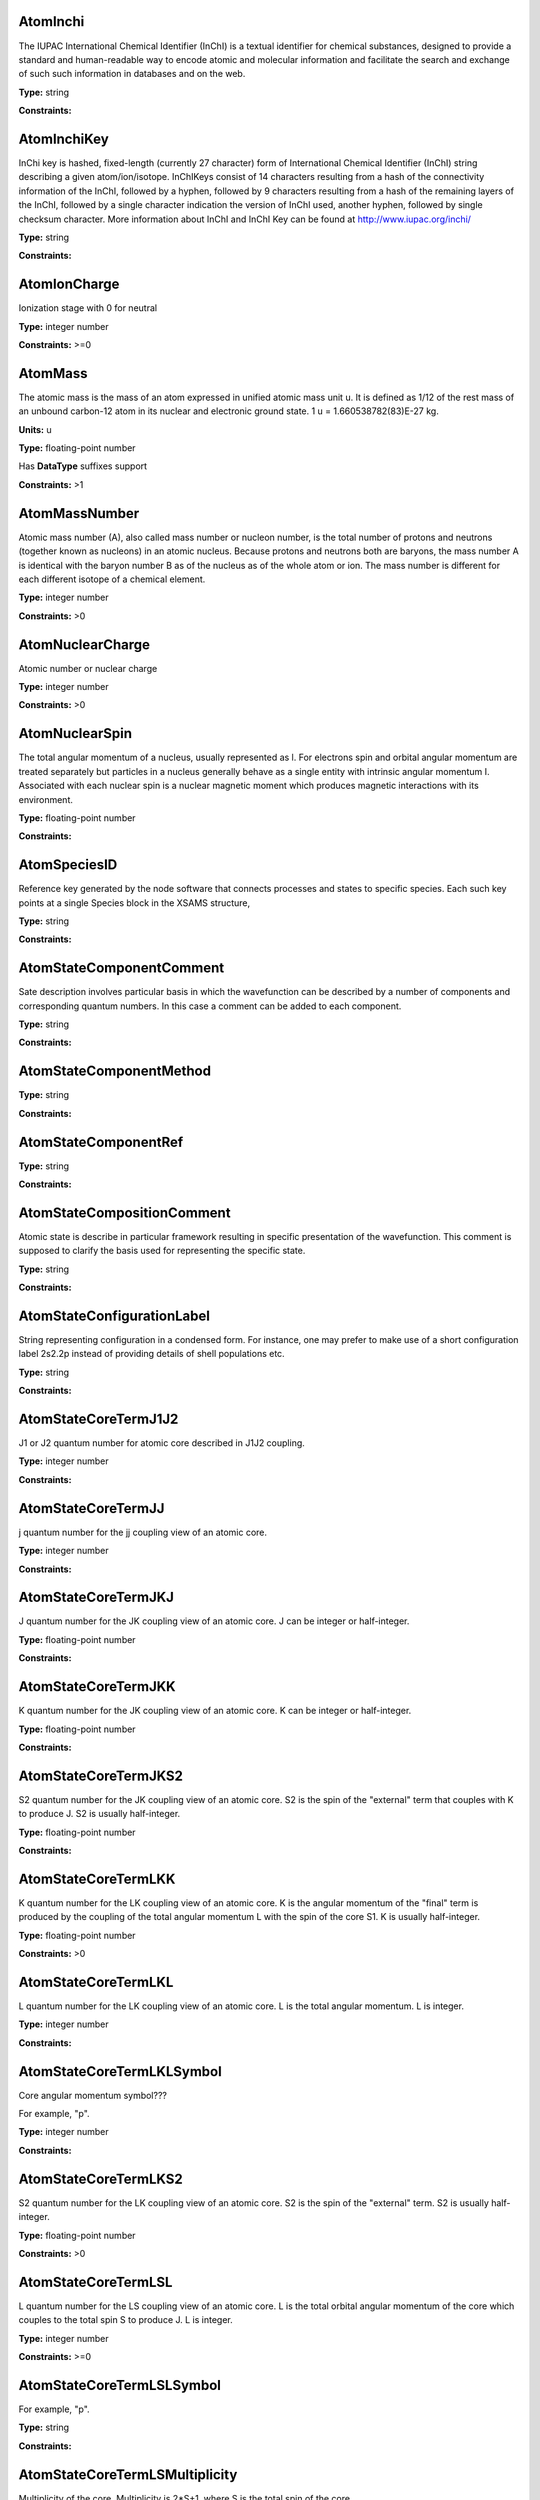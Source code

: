 
AtomInchi
-------------------------------------------------------------------


The IUPAC International Chemical Identifier (InChI) is a textual identifier for chemical substances, designed to provide a standard and human-readable way to encode atomic and molecular information and facilitate the search and exchange of such such information in databases and on the web.



**Type:** string


**Constraints:** 



AtomInchiKey
-------------------------------------------------------------------


InChi key is hashed, fixed-length (currently 27 character) form of International Chemical Identifier (InChI) string describing a given atom/ion/isotope. InChIKeys consist of 14 characters resulting from a hash of the connectivity information of the InChI, followed by a hyphen, followed by 9 characters resulting from a hash of the remaining layers of the InChI, followed by a single character indication the version of InChI used, another hyphen, followed by single checksum character. More information about InChI and InChI Key can be found at http://www.iupac.org/inchi/



**Type:** string


**Constraints:** 



AtomIonCharge
-------------------------------------------------------------------


Ionization stage with 0 for neutral



**Type:** integer number


**Constraints:** >=0



AtomMass
-------------------------------------------------------------------


The atomic mass is the mass of an atom expressed in unified atomic mass unit u. It is defined as 1/12 of the rest mass of an unbound carbon-12 atom in its nuclear and electronic ground state. 1 u = 1.660538782(83)E-27 kg.

**Units:** u

**Type:** floating-point number

Has **DataType** suffixes support


**Constraints:** >1



AtomMassNumber
-------------------------------------------------------------------


Atomic mass number (A), also called mass number or nucleon number, is the total number of protons and neutrons (together known as nucleons) in an atomic nucleus. Because protons and neutrons both are baryons, the mass number A is identical with the baryon number B as of the nucleus as of the whole atom or ion. The mass number is different for each different isotope of a chemical element. 



**Type:** integer number


**Constraints:** >0



AtomNuclearCharge
-------------------------------------------------------------------


Atomic number or nuclear charge



**Type:** integer number


**Constraints:** >0



AtomNuclearSpin
-------------------------------------------------------------------


The total angular momentum of a nucleus, usually represented as l. For electrons spin and orbital angular momentum are treated separately but particles in a nucleus generally behave as a single entity with intrinsic angular momentum I. Associated with each nuclear spin is a nuclear magnetic moment which produces magnetic interactions with its environment.



**Type:** floating-point number


**Constraints:** 



AtomSpeciesID
-------------------------------------------------------------------


Reference key generated by the node software that connects processes and states to specific species. Each such key points at a single Species block in the XSAMS structure,



**Type:** string


**Constraints:** 



AtomStateComponentComment
-------------------------------------------------------------------


Sate description involves particular basis in which the wavefunction can be described by a number of components and corresponding quantum numbers. In this case a comment can be added to each component.



**Type:** string


**Constraints:** 



AtomStateComponentMethod
-------------------------------------------------------------------






**Type:** string


**Constraints:** 



AtomStateComponentRef
-------------------------------------------------------------------






**Type:** string


**Constraints:** 



AtomStateCompositionComment
-------------------------------------------------------------------


Atomic state is describe in particular framework resulting in specific presentation of the wavefunction. This comment is supposed to clarify the basis used for representing the specific state. 



**Type:** string


**Constraints:** 



AtomStateConfigurationLabel
-------------------------------------------------------------------


String representing configuration in a condensed form. For instance, one may prefer to make use of a short configuration label 2s2.2p instead of providing details of shell populations etc.



**Type:** string


**Constraints:** 



AtomStateCoreTermJ1J2
-------------------------------------------------------------------


J1 or J2 quantum number for atomic core described in J1J2 coupling.



**Type:** integer number


**Constraints:** 



AtomStateCoreTermJJ
-------------------------------------------------------------------


j quantum number for the jj coupling view of an atomic core.



**Type:** integer number


**Constraints:** 



AtomStateCoreTermJKJ
-------------------------------------------------------------------


J quantum number for the JK coupling view of an atomic core. J can be integer or half-integer.



**Type:** floating-point number


**Constraints:** 



AtomStateCoreTermJKK
-------------------------------------------------------------------


K quantum number for the JK coupling view of an atomic core. K can be integer or half-integer. 



**Type:** floating-point number


**Constraints:** 



AtomStateCoreTermJKS2
-------------------------------------------------------------------


S2 quantum number for the JK coupling view of an atomic core. S2 is the spin of the "external" term that couples with K to produce J. S2 is usually half-integer.



**Type:** floating-point number


**Constraints:** 



AtomStateCoreTermLKK
-------------------------------------------------------------------


K quantum number for the LK coupling view of an atomic core. K is the angular momentum of the "final" term is produced by the coupling of the total angular momentum L with the spin of the core S1. K is usually half-integer.



**Type:** floating-point number


**Constraints:** >0



AtomStateCoreTermLKL
-------------------------------------------------------------------


L quantum number for the LK coupling view of an atomic core. L is the total angular momentum. L is integer.



**Type:** integer number


**Constraints:** 



AtomStateCoreTermLKLSymbol
-------------------------------------------------------------------


Core angular momentum symbol???

For example, "p".


**Type:** integer number


**Constraints:** 



AtomStateCoreTermLKS2
-------------------------------------------------------------------


S2 quantum number for the LK coupling view of an atomic core. S2 is the spin of the "external" term. S2 is usually half-integer.



**Type:** floating-point number


**Constraints:** >0



AtomStateCoreTermLSL
-------------------------------------------------------------------


L quantum number for the LS coupling view of an atomic core. L is the total orbital angular momentum of the core which couples to the total spin S to produce J. L is integer.



**Type:** integer number


**Constraints:** >=0



AtomStateCoreTermLSLSymbol
-------------------------------------------------------------------


For example, "p".



**Type:** string


**Constraints:** 



AtomStateCoreTermLSMultiplicity
-------------------------------------------------------------------


Multiplicity of the core. Multiplicity is 2*S+1, where S is the total spin of the core.



**Type:** integer number


**Constraints:** >0



AtomStateCoreTermLSS
-------------------------------------------------------------------


S quantum number for the LS coupling view of an atomic core. S is the total spin which couples with the orbital angular momentum of the core L to produce J. S is integer or half-integer.



**Type:** floating-point number


**Constraints:** >=0



AtomStateCoreTermLSSeniority
-------------------------------------------------------------------


Seniority for core electrons.



**Type:** integer number


**Constraints:** >=0



AtomStateCoreTermLabel
-------------------------------------------------------------------


This string element is used to represent an atomic term in a condensed form, if necessary. For instance, one may prefer to make use of a term label 3P instead of separately indicating the term S and L values.



**Type:** string


**Constraints:** 



AtomStateCoreTotalAngMom
-------------------------------------------------------------------






**Type:** integer number


**Constraints:** 



AtomStateCoupling
-------------------------------------------------------------------


Coupling scheme used to describe the state. Currently five coupling schemes are supported LS, jj, J1J2, jK and LK. For a detailed description of these and other schemes see, e.g., Atomic Spectroscopy at http://physics.nist.gov/Pubs/AtSpec/index.html



**Type:** string


**Constraints:** 



AtomStateDescription
-------------------------------------------------------------------


Good luck



**Type:** string


**Constraints:** 



AtomStateElementCore
-------------------------------------------------------------------


Optional AtomicCore element (type AtomicCoreType), that is used to compactly represent the atomic core. For instance, one may prefer to use notation [Ne]3d to describe the excited configuration in a Na-like ion. In this case, it would be sufficient to only indicate the ElementCore element set to "Ne".



**Type:** string


**Constraints:** 



AtomStateEnergy
-------------------------------------------------------------------


Energy of the level

**Units:** 1/cm

**Type:** floating-point number

Has **DataType** suffixes support


**Constraints:** >=0



AtomStateHyperfineConstantA
-------------------------------------------------------------------


Hyperfine splitting due to magnetic dipole interaction



**Type:** floating-point number

Has **DataType** suffixes support


**Constraints:** 



AtomStateHyperfineConstantB
-------------------------------------------------------------------


Hyperfine splitting due to electric quadrupole interaction



**Type:** floating-point number

Has **DataType** suffixes support


**Constraints:** 



AtomStateHyperfineMomentum
-------------------------------------------------------------------






**Type:** floating-point number


**Constraints:** 



AtomStateID
-------------------------------------------------------------------


ID for an atomic state, e.g. for linking a process to the state



**Type:** string


**Constraints:** 



AtomStateIonizationEnergy
-------------------------------------------------------------------


Ionization energy in eV

**Units:** 1/cm

**Type:** floating-point number

Has **DataType** suffixes support


**Constraints:** >0



AtomStateKappa
-------------------------------------------------------------------


Relativistic correction.



**Type:** floating-point number


**Constraints:** 



AtomStateLandeFactor
-------------------------------------------------------------------


Lande factor



**Type:** floating-point number

Has **DataType** suffixes support


**Constraints:** 



AtomStateLifeTime
-------------------------------------------------------------------


Life time of an atomic state in s.

**Units:** s

**Type:** floating-point number

Has **DataType** suffixes support


**Constraints:** >0



AtomStateMagneticQuantumNumber
-------------------------------------------------------------------


Magnetic quantum number of a state, can be integer or half-integer, positive and negative.



**Type:** floating-point number


**Constraints:** 



AtomStateMixingCoeff
-------------------------------------------------------------------


Mixing coefficient is the coefficient in the expansion of a wave function on a specific basis. It could be  - squared (non-negative) or signed. The mandatory attribute mixingClass indicates the nature of the mixing coefficient and the specifics of the expansion.



**Type:** floating-point number


**Constraints:** 



AtomStateMixingCoeffClass
-------------------------------------------------------------------


Mandatory attribute of the mixing coefficient with one of the two values: "squared" or "signed"



**Type:** string


**Constraints:** 



AtomStateParity
-------------------------------------------------------------------


State parity. Can have values: "even", "odd" or "undefined"



**Type:** string


**Constraints:** 



AtomStatePolarizability
-------------------------------------------------------------------


State polarizability.



**Type:** floating-point number

Has **DataType** suffixes support


**Constraints:** 



AtomStateQuantumDefect
-------------------------------------------------------------------


The quantum defect is a correction applied to the potential to account for the fact that the inner electrons do not entirely screen the corresponding charge of the nucleus. It is particularity important for atoms with single electron in the outer shell.



**Type:** floating-point number

Has **DataType** suffixes support


**Constraints:** 



AtomStateRef
-------------------------------------------------------------------


A string key that references specific atomic state..



**Type:** string


**Constraints:** 



AtomStateShellID
-------------------------------------------------------------------


Atomic shell ID generated by a database.



**Type:** string


**Constraints:** 



AtomStateShellKappa
-------------------------------------------------------------------


Relativistic correction.



**Type:** floating-point number


**Constraints:** 



AtomStateShellNumberOfElectrons
-------------------------------------------------------------------


Number of electrons in a specific shell.



**Type:** integer number


**Constraints:** >0



AtomStateShellOrbitalAngMom
-------------------------------------------------------------------






**Type:** integer number


**Constraints:** 



AtomStateShellOrbitalAngMomSymbol
-------------------------------------------------------------------


Shell angular momentum symbol?.



**Type:** string


**Constraints:** 



AtomStateShellPairID
-------------------------------------------------------------------


ID for a pair of shells for mixed states assigned by a database.



**Type:** string


**Constraints:** 



AtomStateShellPairShell1ID
-------------------------------------------------------------------


ID for shell1 in a pair of shells assigned by a database.



**Type:** string


**Constraints:** 



AtomStateShellPairShell1Kappa
-------------------------------------------------------------------


Relativistic correction for shell 1 in a pair.



**Type:** floating-point number


**Constraints:** 



AtomStateShellPairShell1NumberOfElectrons
-------------------------------------------------------------------


Number of electrons in shell 1 in a pair.



**Type:** integer number


**Constraints:** >0



AtomStateShellPairShell1OrbitalAngMom
-------------------------------------------------------------------


Orbital angular momentum of shell 1 in a pair.



**Type:** integer number


**Constraints:** >=0



AtomStateShellPairShell1OrbitalAngmomSymbol
-------------------------------------------------------------------


Orbital angular momentum symbol for shell 1 in a pair.



**Type:** string


**Constraints:** 



AtomStateShellPairShell1Parity
-------------------------------------------------------------------


Parity of shell 1 in a pair.



**Type:** string


**Constraints:** 



AtomStateShellPairShell1QN
-------------------------------------------------------------------


Principal quantum number of shell 1 in a pair.



**Type:** integer number


**Constraints:** >0



AtomStateShellPairShell1TermJ1J2
-------------------------------------------------------------------


J1 or J2 in J1J2 coupling for shell 1 in a pair. Can be integer of half-integer.



**Type:** floating-point number


**Constraints:** >0



AtomStateShellPairShell1TermJJ
-------------------------------------------------------------------


j in jj coupling for shell 1 in a pair. Could be integer or half-integer.



**Type:** floating-point number


**Constraints:** >0



AtomStateShellPairShell1TermJKJ
-------------------------------------------------------------------


j in jK coupling for shell 1 in pair. Could be integer or half-integer.



**Type:** floating-point number


**Constraints:** >0



AtomStateShellPairShell1TermJKK
-------------------------------------------------------------------


K in jK coupling for shell 1 in a pair. Could be integer or half-integer.



**Type:** floating-point number


**Constraints:** >0



AtomStateShellPairShell1TermJKS2
-------------------------------------------------------------------


S2 (spin of external electrons) in jK coupling for shell 1 in a pair. Could be integer or half-integer.



**Type:** floating-point number


**Constraints:** >0



AtomStateShellPairShell1TermLKK
-------------------------------------------------------------------


K in LK coupling for shell 1 in a pair. Could be integer or half-integer..



**Type:** floating-point number


**Constraints:** >0



AtomStateShellPairShell1TermLKL
-------------------------------------------------------------------


L in LK coupling for shell 1 in a pair. Could be integer or 0.



**Type:** integer number


**Constraints:** >=0



AtomStateShellPairShell1TermLKLSymbol
-------------------------------------------------------------------


Orbital angular momentum symbol in LK coupling for shell 1 in a pair.



**Type:** string


**Constraints:** 



AtomStateShellPairShell1TermLKS2
-------------------------------------------------------------------


S2 (spin of external electrons) in jK coupling for shell 1 in a pair. Could be integer or half-integer.



**Type:** floating-point number


**Constraints:** >0



AtomStateShellPairShell1TermLSL
-------------------------------------------------------------------


L in LS coupling for shell 1 in a pair. Could be integer or 0.



**Type:** integer number


**Constraints:** >=0



AtomStateShellPairShell1TermLSLSymbol
-------------------------------------------------------------------


Orbital angular momentum symbol in LS coupling for shell 1 in a pair.



**Type:** string


**Constraints:** 



AtomStateShellPairShell1TermLSMultiplicity
-------------------------------------------------------------------


Multiplicity (2s+1) for shell 1 in a pair in LS coupling. Positive integer.



**Type:** integer number


**Constraints:** >0



AtomStateShellPairShell1TermLSS
-------------------------------------------------------------------


Spin for shell 1 in a pair in LS coupling. Non-negative integer or half-integer.



**Type:** floating-point number


**Constraints:** >=0



AtomStateShellPairShell1TermLSSeniority
-------------------------------------------------------------------


Seniority for shell 1 in a pair in LS coupling. Non-negative integer.



**Type:** integer number


**Constraints:** >=0



AtomStateShellPairShell1TermLabel
-------------------------------------------------------------------


Term label for shell 1.



**Type:** string


**Constraints:** 



AtomStateShellPairShell1TotalAngMom
-------------------------------------------------------------------


Total angular momentum J for shell 1 in a pair. Could be non-negative integer or half-integer.



**Type:** floating-point number


**Constraints:** >=0



AtomStateShellPairShell2ID
-------------------------------------------------------------------


ID for shell2 in a pair of shells assigned by a database.



**Type:** string


**Constraints:** 



AtomStateShellPairShell2Kappa
-------------------------------------------------------------------


Relativistic correction for shell 2 in a pair.



**Type:** floating-point number


**Constraints:** 



AtomStateShellPairShell2NumberOfElectrons
-------------------------------------------------------------------


Number of electrons in shell 2 in a pair.



**Type:** integer number


**Constraints:** >0



AtomStateShellPairShell2OrbitalAngMom
-------------------------------------------------------------------


Orbital angular momentum of shell 2 in a pair.



**Type:** integer number


**Constraints:** >=0



AtomStateShellPairShell2OrbitalAngMomSymbol
-------------------------------------------------------------------


Orbital angular momentum symbol for shell 2 in a pair.



**Type:** string


**Constraints:** 



AtomStateShellPairShell2Parity
-------------------------------------------------------------------


Parity of shell 2 in a pair.



**Type:** string


**Constraints:** 



AtomStateShellPairShell2QN
-------------------------------------------------------------------


Principal quantum number of shell 2 in a pair.



**Type:** integer number


**Constraints:** >0



AtomStateShellPairShell2TermJ1J2
-------------------------------------------------------------------


J1 or J2 in J1J2 coupling for shell 2 in a pair. Can be integer of half-integer..



**Type:** floating-point number


**Constraints:** >0



AtomStateShellPairShell2TermJJ
-------------------------------------------------------------------


j in jj coupling for shell 2 in a pair. Could be integer or half-integer.



**Type:** floating-point number


**Constraints:** >0



AtomStateShellPairShell2TermJKJ
-------------------------------------------------------------------


j in jK coupling for shell 2 in a pair. Could be integer or half-integer..



**Type:** floating-point number


**Constraints:** >0



AtomStateShellPairShell2TermJKK
-------------------------------------------------------------------


K in jK coupling for shell 2 in a pair. Could be integer or half-integer.



**Type:** floating-point number


**Constraints:** >0



AtomStateShellPairShell2TermJKS2
-------------------------------------------------------------------


S2 (spin of external electrons) in jK coupling for shell 2 in a pair. Could be integer or half-integer.



**Type:** floating-point number


**Constraints:** >0



AtomStateShellPairShell2TermLKK
-------------------------------------------------------------------


K in LK coupling for shell 2 in a pair. Could be integer or half-integer.



**Type:** floating-point number


**Constraints:** >0



AtomStateShellPairShell2TermLKL
-------------------------------------------------------------------


L in LK coupling for shell 2 in a pair. Could be integer or 0.



**Type:** integer number


**Constraints:** >=0



AtomStateShellPairShell2TermLKLSymbol
-------------------------------------------------------------------


Orbital angular momentum symbol in LK coupling for shell 2 in a pair.



**Type:** integer number


**Constraints:** 



AtomStateShellPairShell2TermLKS2
-------------------------------------------------------------------


S2 (spin of external electrons) in jK coupling for shell 2 in a pair. Could be integer or half-integer.



**Type:** floating-point number


**Constraints:** >0



AtomStateShellPairShell2TermLSL
-------------------------------------------------------------------


L in LK coupling for shell 2 in a pair. Could be integer or 0.



**Type:** integer number


**Constraints:** >=0



AtomStateShellPairShell2TermLSLSymbol
-------------------------------------------------------------------


Orbital angular momentum symbol in LS coupling for shell 2 in a pair.



**Type:** string


**Constraints:** 



AtomStateShellPairShell2TermLSMultiplicity
-------------------------------------------------------------------


Multiplicity (2s+1) for shell 2 in a pair in LS coupling. Positive integer.



**Type:** integer number


**Constraints:** >0



AtomStateShellPairShell2TermLSS
-------------------------------------------------------------------


Spin for shell 2 in a pair in LS coupling. Non-negative integer or half-integer.



**Type:** floating-point number


**Constraints:** >=0



AtomStateShellPairShell2TermLSSeniority
-------------------------------------------------------------------


Seniority for shell 2 in a pair in LS coupling. Non-negative integer.



**Type:** integer number


**Constraints:** >=0



AtomStateShellPairShell2TermLabel
-------------------------------------------------------------------


Term label for shell 2.



**Type:** string


**Constraints:** 



AtomStateShellPairShell2TotalAngMom
-------------------------------------------------------------------


Total angular momentum J for shell 2 in a pair. Could be non-negative integer or half-integer.



**Type:** floating-point number


**Constraints:** >=0



AtomStateShellPairTermJ1J2
-------------------------------------------------------------------






**Type:** integer number


**Constraints:** 



AtomStateShellPairTermJJ
-------------------------------------------------------------------






**Type:** integer number


**Constraints:** 



AtomStateShellPairTermJKJ
-------------------------------------------------------------------






**Type:** integer number


**Constraints:** 



AtomStateShellPairTermJKK
-------------------------------------------------------------------






**Type:** integer number


**Constraints:** 



AtomStateShellPairTermJKS2
-------------------------------------------------------------------






**Type:** integer number


**Constraints:** 



AtomStateShellPairTermLKK
-------------------------------------------------------------------






**Type:** integer number


**Constraints:** 



AtomStateShellPairTermLKL
-------------------------------------------------------------------






**Type:** integer number


**Constraints:** 



AtomStateShellPairTermLKLSymbol
-------------------------------------------------------------------






**Type:** integer number


**Constraints:** 



AtomStateShellPairTermLKS2
-------------------------------------------------------------------






**Type:** integer number


**Constraints:** 



AtomStateShellPairTermLSL
-------------------------------------------------------------------






**Type:** integer number


**Constraints:** 



AtomStateShellPairTermLSLSymbol
-------------------------------------------------------------------






**Type:** integer number


**Constraints:** 



AtomStateShellPairTermLSMultiplicity
-------------------------------------------------------------------






**Type:** integer number


**Constraints:** 



AtomStateShellPairTermLSS
-------------------------------------------------------------------






**Type:** integer number


**Constraints:** 



AtomStateShellPairTermLSSeniority
-------------------------------------------------------------------






**Type:** integer number


**Constraints:** 



AtomStateShellPairTermLabel
-------------------------------------------------------------------






**Type:** string


**Constraints:** 



AtomStateShellParity
-------------------------------------------------------------------






**Type:** integer number


**Constraints:** 



AtomStateShellPrincipalQN
-------------------------------------------------------------------






**Type:** integer number


**Constraints:** 



AtomStateShellTermJ1J2
-------------------------------------------------------------------






**Type:** integer number


**Constraints:** 



AtomStateShellTermJJ
-------------------------------------------------------------------






**Type:** integer number


**Constraints:** 



AtomStateShellTermJKJ
-------------------------------------------------------------------






**Type:** integer number


**Constraints:** 



AtomStateShellTermJKS
-------------------------------------------------------------------






**Type:** integer number


**Constraints:** 



AtomStateShellTermK
-------------------------------------------------------------------






**Type:** integer number


**Constraints:** 



AtomStateShellTermLKK
-------------------------------------------------------------------






**Type:** integer number


**Constraints:** 



AtomStateShellTermLKL
-------------------------------------------------------------------






**Type:** integer number


**Constraints:** 



AtomStateShellTermLKLSymbol
-------------------------------------------------------------------






**Type:** string


**Constraints:** 



AtomStateShellTermLKS2
-------------------------------------------------------------------






**Type:** integer number


**Constraints:** 



AtomStateShellTermLSL
-------------------------------------------------------------------






**Type:** integer number


**Constraints:** 



AtomStateShellTermLSLSymbol
-------------------------------------------------------------------






**Type:** integer number


**Constraints:** 



AtomStateShellTermLSMultiplicity
-------------------------------------------------------------------






**Type:** integer number


**Constraints:** 



AtomStateShellTermLabel
-------------------------------------------------------------------






**Type:** integer number


**Constraints:** 



AtomStateShellTermS
-------------------------------------------------------------------






**Type:** integer number


**Constraints:** 



AtomStateShellTermSeniority
-------------------------------------------------------------------






**Type:** integer number


**Constraints:** 



AtomStateShellTotalAngMom
-------------------------------------------------------------------






**Type:** integer number


**Constraints:** 



AtomStateStatisticalWeight
-------------------------------------------------------------------






**Type:** floating-point number


**Constraints:** 



AtomStateSuperShellNumberOfElectrons
-------------------------------------------------------------------






**Type:** integer number


**Constraints:** 



AtomStateSuperShellPrincipalQN
-------------------------------------------------------------------






**Type:** integer number


**Constraints:** 



AtomStateTermJ1J2
-------------------------------------------------------------------


J1 or J2 quantum number for atomic core described in J1J2 coupling.



**Type:** integer number


**Constraints:** 



AtomStateTermJJ
-------------------------------------------------------------------






**Type:** integer number


**Constraints:** 



AtomStateTermJKJ
-------------------------------------------------------------------






**Type:** integer number


**Constraints:** 



AtomStateTermJKK
-------------------------------------------------------------------






**Type:** integer number


**Constraints:** 



AtomStateTermJKS
-------------------------------------------------------------------






**Type:** integer number


**Constraints:** 



AtomStateTermLKK
-------------------------------------------------------------------






**Type:** integer number


**Constraints:** 



AtomStateTermLKL
-------------------------------------------------------------------






**Type:** integer number


**Constraints:** 



AtomStateTermLKLSymbol
-------------------------------------------------------------------






**Type:** integer number


**Constraints:** 



AtomStateTermLKS2
-------------------------------------------------------------------






**Type:** integer number


**Constraints:** 



AtomStateTermLSL
-------------------------------------------------------------------






**Type:** integer number


**Constraints:** 



AtomStateTermLSLSymbol
-------------------------------------------------------------------






**Type:** string


**Constraints:** 



AtomStateTermLSMultiplicity
-------------------------------------------------------------------






**Type:** integer number


**Constraints:** 



AtomStateTermLSS
-------------------------------------------------------------------






**Type:** floating-point number


**Constraints:** 



AtomStateTermLSSeniority
-------------------------------------------------------------------






**Type:** integer number


**Constraints:** 



AtomStateTermLabel
-------------------------------------------------------------------






**Type:** string


**Constraints:** 



AtomStateTotalAngMom
-------------------------------------------------------------------






**Type:** integer number


**Constraints:** 



AtomSymbol
-------------------------------------------------------------------


Atomic name



**Type:** string


**Constraints:** 



CollisionCode
-------------------------------------------------------------------






**Type:** string


**Constraints:** 



CollisionComment
-------------------------------------------------------------------






**Type:** string


**Constraints:** 



CollisionDataSetComment
-------------------------------------------------------------------






**Type:** string


**Constraints:** 



CollisionDataSetDescription
-------------------------------------------------------------------






**Type:** string


**Constraints:** 



CollisionDataSetMethod
-------------------------------------------------------------------






**Type:** string


**Constraints:** 



CollisionDataSetRef
-------------------------------------------------------------------






**Type:** string


**Constraints:** 



CollisionFitDataAccuracy
-------------------------------------------------------------------






**Type:** string


**Constraints:** 



CollisionFitDataArgumentDescription
-------------------------------------------------------------------






**Type:** string


**Constraints:** 



CollisionFitDataArgumentLowerLimit
-------------------------------------------------------------------






**Type:** string


**Constraints:** 



CollisionFitDataArgumentName
-------------------------------------------------------------------






**Type:** string


**Constraints:** 



CollisionFitDataArgumentUnits
-------------------------------------------------------------------






**Type:** string


**Constraints:** 



CollisionFitDataArgumentUpperLimit
-------------------------------------------------------------------






**Type:** string


**Constraints:** 



CollisionFitDataComment
-------------------------------------------------------------------






**Type:** string


**Constraints:** 



CollisionFitDataFunction
-------------------------------------------------------------------






**Type:** string


**Constraints:** 



CollisionFitDataMethod
-------------------------------------------------------------------






**Type:** string


**Constraints:** 



CollisionFitDataParameter
-------------------------------------------------------------------






**Type:** string


**Constraints:** 



CollisionFitDataPhysicalUncertainty
-------------------------------------------------------------------






**Type:** string


**Constraints:** 



CollisionFitDataProductionDate
-------------------------------------------------------------------






**Type:** string


**Constraints:** 



CollisionFitDataRef
-------------------------------------------------------------------






**Type:** string


**Constraints:** 



CollisionGroup
-------------------------------------------------------------------


Collision group label



**Type:** string


**Constraints:** 



CollisionIAEACode
-------------------------------------------------------------------






**Type:** string


**Constraints:** 



CollisionID
-------------------------------------------------------------------


Collision ID



**Type:** string


**Constraints:** 



CollisionIntermediateSpecies
-------------------------------------------------------------------






**Type:** string


**Constraints:** 



CollisionIntermediateState
-------------------------------------------------------------------






**Type:** string


**Constraints:** 



CollisionMethod
-------------------------------------------------------------------






**Type:** string


**Constraints:** 



CollisionProductSpecies
-------------------------------------------------------------------






**Type:** string


**Constraints:** 



CollisionProductState
-------------------------------------------------------------------






**Type:** string


**Constraints:** 



CollisionReactantSpecies
-------------------------------------------------------------------






**Type:** string


**Constraints:** 



CollisionReactantState
-------------------------------------------------------------------






**Type:** string


**Constraints:** 



CollisionRef
-------------------------------------------------------------------






**Type:** string


**Constraints:** 



CollisionTabulatedData
-------------------------------------------------------------------






**Type:** string


**Constraints:** 



CollisionTabulatedDataComment
-------------------------------------------------------------------






**Type:** string


**Constraints:** 



CollisionTabulatedDataMethod
-------------------------------------------------------------------






**Type:** string


**Constraints:** 



CollisionTabulatedDataPhysicalUncertainty
-------------------------------------------------------------------






**Type:** string


**Constraints:** 



CollisionTabulatedDataProductionDate
-------------------------------------------------------------------






**Type:** string


**Constraints:** 



CollisionTabulatedDataRef
-------------------------------------------------------------------






**Type:** string


**Constraints:** 



CollisionTabulatedDataReferenceFrame
-------------------------------------------------------------------






**Type:** string


**Constraints:** 



CollisionTabulatedDataX
-------------------------------------------------------------------






**Type:** floating-point number


**Constraints:** 



CollisionTabulatedDataXDescription
-------------------------------------------------------------------






**Type:** string


**Constraints:** 



CollisionTabulatedDataXError
-------------------------------------------------------------------






**Type:** floating-point number


**Constraints:** 



CollisionTabulatedDataXN
-------------------------------------------------------------------






**Type:** integer number


**Constraints:** 



CollisionTabulatedDataXNegativeError
-------------------------------------------------------------------






**Type:** string


**Constraints:** 



CollisionTabulatedDataXParameter
-------------------------------------------------------------------






**Type:** string


**Constraints:** 



CollisionTabulatedDataXPositiveError
-------------------------------------------------------------------






**Type:** floating-point number


**Constraints:** 



CollisionTabulatedDataXUnits
-------------------------------------------------------------------






**Type:** string


**Constraints:** 



CollisionTabulatedDataY
-------------------------------------------------------------------






**Type:** floating-point number


**Constraints:** 



CollisionTabulatedDataYDescription
-------------------------------------------------------------------






**Type:** string


**Constraints:** 



CollisionTabulatedDataYError
-------------------------------------------------------------------






**Type:** floating-point number


**Constraints:** 



CollisionTabulatedDataYNegativeError
-------------------------------------------------------------------






**Type:** floating-point number


**Constraints:** 



CollisionTabulatedDataYPositiveError
-------------------------------------------------------------------






**Type:** floating-point number


**Constraints:** 



CollisionTabulatedDataYUnits
-------------------------------------------------------------------






**Type:** string


**Constraints:** 



CollisionThreshold
-------------------------------------------------------------------






**Type:** floating-point number

Has **DataType** suffixes support


**Constraints:** 



CollisionUserDefinition
-------------------------------------------------------------------






**Type:** string


**Constraints:** 



CollisionalTabulatedDataYN
-------------------------------------------------------------------






**Type:** floating-point number


**Constraints:** 



CrossSectionBandCentre
-------------------------------------------------------------------






**Type:** floating-point number

Has **DataType** suffixes support


**Constraints:** 



CrossSectionBandModeComment
-------------------------------------------------------------------






**Type:** string


**Constraints:** 



CrossSectionBandModeDeltaV
-------------------------------------------------------------------


List of dV values



**Type:** floating-point number


**Constraints:** >0



CrossSectionBandModeDeltaVID
-------------------------------------------------------------------






**Type:** string


**Constraints:** 



CrossSectionBandModeMethod
-------------------------------------------------------------------






**Type:** string


**Constraints:** 



CrossSectionBandModeName
-------------------------------------------------------------------






**Type:** string


**Constraints:** 



CrossSectionBandName
-------------------------------------------------------------------






**Type:** string


**Constraints:** 



CrossSectionBandWidth
-------------------------------------------------------------------






**Type:** floating-point number

Has **DataType** suffixes support


**Constraints:** 



CrossSectionDescription
-------------------------------------------------------------------


A string describing the cross section being given in a CrossSection element, e.g. 'IR absorption cross section'



**Type:** string


**Constraints:** 



CrossSectionEnvironment
-------------------------------------------------------------------






**Type:** string


**Constraints:** 



CrossSectionGroup
-------------------------------------------------------------------






**Type:** string


**Constraints:** 



CrossSectionID
-------------------------------------------------------------------






**Type:** string


**Constraints:** 



CrossSectionProcess
-------------------------------------------------------------------






**Type:** string


**Constraints:** 



CrossSectionSpecies
-------------------------------------------------------------------






**Type:** string


**Constraints:** 



CrossSectionState
-------------------------------------------------------------------






**Type:** string


**Constraints:** 



CrossSectionX
-------------------------------------------------------------------


A list of whitespace-delimited values of the independent variable (e.g. wavelength) against which the cross section is given



**Type:** string


**Constraints:** 



CrossSectionXDataFile
-------------------------------------------------------------------


Datafile containing X data. 



**Type:** string


**Constraints:** 



CrossSectionXError
-------------------------------------------------------------------


An error (accuracy) applying to each and every data point in the Cross section independent variable data series



**Type:** floating-point number


**Constraints:** 



CrossSectionXErrorList
-------------------------------------------------------------------


A list of errors (accuracy values), separated by whitespace, one for each of the data points listed in the cross section independent variable data series (e.g. wavenumber)



**Type:** string


**Constraints:** 



CrossSectionXLinearCount
-------------------------------------------------------------------


The length of the linear series X_i = initial + increment * i giving the independent variable against which the cross section is given when this data series is an evenly-spaced series of values.



**Type:** integer number


**Constraints:** 



CrossSectionXLinearIncrement
-------------------------------------------------------------------


The increment step in the linear series X_i = initial + increment * i giving the independent variable against which the cross section is given when this data series is an evenly-spaced series of values.



**Type:** floating-point number


**Constraints:** 



CrossSectionXLinearInitial
-------------------------------------------------------------------


The initial value in the linear series X_i = initial + increment * i giving the independent variable against which the cross section is given when this data series is an evenly-spaced series of values.



**Type:** floating-point number


**Constraints:** 



CrossSectionXName
-------------------------------------------------------------------


The name of the independent variable against which the cross section is measured (e.g. wavenumber)



**Type:** string


**Constraints:** 



CrossSectionXUnit
-------------------------------------------------------------------


The units of the independent variable against which the cross section is measured (e.g. 1/cm)



**Type:** string


**Constraints:** 



CrossSectionY
-------------------------------------------------------------------


A whitespace-delimited list of data points comprising the cross section



**Type:** string


**Constraints:** 



CrossSectionYDataFile
-------------------------------------------------------------------


Datafile containing Y data. 



**Type:** string


**Constraints:** 



CrossSectionYError
-------------------------------------------------------------------


A single error (accuracy) value applying to each and every data point of the cross section



**Type:** floating-point number


**Constraints:** 



CrossSectionYErrorList
-------------------------------------------------------------------


A white-space delimited list of error (accuracy) values for each data point given for the cross section



**Type:** string


**Constraints:** 



CrossSectionYLinearCount
-------------------------------------------------------------------


The length of the linear series Y_i = initial + increment * i, giving the independent variable against which the cross section is given when this data series is an evenly-spaced series of values



**Type:** integer number


**Constraints:** 



CrossSectionYLinearIncrement
-------------------------------------------------------------------


The increment in the linear series Y_i = initial + increment * i giving the independent variable against which the cross section is given when this data series is an evenly-spaced series of values



**Type:** floating-point number


**Constraints:** 



CrossSectionYLinearInitial
-------------------------------------------------------------------


The initial valie of the linear series Y_i = initial + increment * i, giving the independent variable against which the cross section is given when this data series is an evenly-spaced series of values



**Type:** floating-point number


**Constraints:** 



CrossSectionYName
-------------------------------------------------------------------


Name of the Cross Section parameter given (e.g. 'sigma')



**Type:** string


**Constraints:** 



CrossSectionYUnit
-------------------------------------------------------------------


Units of the cross section (e.g. 'Mb', 'arbitrary', 'km/mol')



**Type:** string


**Constraints:** 



EnvironmentComment
-------------------------------------------------------------------






**Type:** string


**Constraints:** 



EnvironmentID
-------------------------------------------------------------------






**Type:** string


**Constraints:** 



EnvironmentRef
-------------------------------------------------------------------






**Type:** string


**Constraints:** 



EnvironmentSpecies
-------------------------------------------------------------------






**Type:** string


**Constraints:** 



EnvironmentSpeciesConcentration
-------------------------------------------------------------------






**Type:** floating-point number

Has **DataType** suffixes support


**Constraints:** 



EnvironmentSpeciesMoleFraction
-------------------------------------------------------------------






**Type:** floating-point number

Has **DataType** suffixes support


**Constraints:** 



EnvironmentSpeciesName
-------------------------------------------------------------------






**Type:** string


**Constraints:** 



EnvironmentSpeciesPartialPressure
-------------------------------------------------------------------






**Type:** floating-point number

Has **DataType** suffixes support


**Constraints:** 



EnvironmentSpeciesRef
-------------------------------------------------------------------






**Type:** string


**Constraints:** 



EnvironmentTemperature
-------------------------------------------------------------------


Environment temperature

**Units:** K

**Type:** floating-point number

Has **DataType** suffixes support


**Constraints:** >0



EnvironmentTotalNumberDensity
-------------------------------------------------------------------




**Units:** 1/cm3

**Type:** floating-point number

Has **DataType** suffixes support


**Constraints:** 



EnvironmentTotalPressure
-------------------------------------------------------------------


Environment total pressure

**Units:** Pa

**Type:** floating-point number

Has **DataType** suffixes support


**Constraints:** >=0



FunctionArgumentDescription
-------------------------------------------------------------------






**Type:** string


**Constraints:** 



FunctionArgumentLowerLimit
-------------------------------------------------------------------






**Type:** floating-point number


**Constraints:** 



FunctionArgumentName
-------------------------------------------------------------------






**Type:** string


**Constraints:** 



FunctionArgumentUnits
-------------------------------------------------------------------






**Type:** string


**Constraints:** 



FunctionArgumentUpperLimit
-------------------------------------------------------------------






**Type:** floating-point number


**Constraints:** 



FunctionComputerLanguage
-------------------------------------------------------------------






**Type:** string


**Constraints:** 



FunctionDescription
-------------------------------------------------------------------






**Type:** string


**Constraints:** 



FunctionExpression
-------------------------------------------------------------------






**Type:** string


**Constraints:** 



FunctionID
-------------------------------------------------------------------






**Type:** string


**Constraints:** 



FunctionName
-------------------------------------------------------------------






**Type:** string


**Constraints:** 



FunctionParameterDescription
-------------------------------------------------------------------






**Type:** string


**Constraints:** 



FunctionParameterName
-------------------------------------------------------------------






**Type:** string


**Constraints:** 



FunctionParameterUnits
-------------------------------------------------------------------






**Type:** string


**Constraints:** 



FunctionReferenceFrame
-------------------------------------------------------------------






**Type:** string


**Constraints:** 



FunctionSourceCodeURL
-------------------------------------------------------------------






**Type:** string


**Constraints:** 



FunctionSourceRef
-------------------------------------------------------------------






**Type:** string


**Constraints:** 



FunctionYDescription
-------------------------------------------------------------------






**Type:** string


**Constraints:** 



FunctionYLowerLimit
-------------------------------------------------------------------






**Type:** floating-point number


**Constraints:** 



FunctionYName
-------------------------------------------------------------------






**Type:** string


**Constraints:** 



FunctionYUnits
-------------------------------------------------------------------






**Type:** string


**Constraints:** 



FunctionYUpperLimit
-------------------------------------------------------------------






**Type:** floating-point number


**Constraints:** 



MethodCategory
-------------------------------------------------------------------


Method category. Allowed values are: experiment, theory, ritz, recommended, evaluated, empirical, scalingLaw, semiempirical, compilation, derived




**Type:** string


**Constraints:** 



MethodComment
-------------------------------------------------------------------






**Type:** string


**Constraints:** 



MethodDescription
-------------------------------------------------------------------






**Type:** string


**Constraints:** 



MethodID
-------------------------------------------------------------------






**Type:** string


**Constraints:** 



MethodRef
-------------------------------------------------------------------






**Type:** string


**Constraints:** 



MoleculeCASRegistryNumber
-------------------------------------------------------------------






**Type:** string


**Constraints:** 



MoleculeCNPIGroup
-------------------------------------------------------------------






**Type:** string


**Constraints:** 



MoleculeChemicalName
-------------------------------------------------------------------


Conventional molecule name, e.g. CO2, NH3, Feh (may not be unique)



**Type:** string


**Constraints:** 



MoleculeComment
-------------------------------------------------------------------






**Type:** string


**Constraints:** 



MoleculeIUPACName
-------------------------------------------------------------------






**Type:** string


**Constraints:** 



MoleculeInchi
-------------------------------------------------------------------






**Type:** string


**Constraints:** 



MoleculeInchiKey
-------------------------------------------------------------------






**Type:** string


**Constraints:** 



MoleculeIonCharge
-------------------------------------------------------------------


Molecule ion charge



**Type:** integer number


**Constraints:** 



MoleculeMolecularWeight
-------------------------------------------------------------------




**Units:** u

**Type:** floating-point number

Has **DataType** suffixes support


**Constraints:** 



MoleculeNormalModeHarmonicFrequency
-------------------------------------------------------------------




**Units:** MHz

**Type:** floating-point number

Has **DataType** suffixes support


**Constraints:** 



MoleculeNormalModeIntensity
-------------------------------------------------------------------






**Type:** floating-point number

Has **DataType** suffixes support


**Constraints:** 



MoleculeNuclearSpins
-------------------------------------------------------------------






**Type:** string


**Constraints:** 



MoleculeNuclearSpinsAtomArray
-------------------------------------------------------------------






**Type:** string


**Constraints:** 



MoleculeNuclearSpinsBondArray
-------------------------------------------------------------------






**Type:** string


**Constraints:** 



MoleculeOrdinaryStructuralFormula
-------------------------------------------------------------------






**Type:** string


**Constraints:** 



MoleculeQNElecStateLabel
-------------------------------------------------------------------






**Type:** string


**Constraints:** 



MoleculeQNF
-------------------------------------------------------------------






**Type:** string


**Constraints:** 



MoleculeQNF1
-------------------------------------------------------------------






**Type:** string


**Constraints:** 



MoleculeQNF1nuclSpin
-------------------------------------------------------------------






**Type:** string


**Constraints:** 



MoleculeQNF2
-------------------------------------------------------------------






**Type:** string


**Constraints:** 



MoleculeQNF2nuclSpin
-------------------------------------------------------------------






**Type:** string


**Constraints:** 



MoleculeQNFj
-------------------------------------------------------------------






**Type:** string


**Constraints:** 



MoleculeQNFjj
-------------------------------------------------------------------






**Type:** string


**Constraints:** 



MoleculeQNFjnuclSpin
-------------------------------------------------------------------






**Type:** string


**Constraints:** 



MoleculeQNFnuclSpin
-------------------------------------------------------------------






**Type:** string


**Constraints:** 



MoleculeQNI
-------------------------------------------------------------------






**Type:** string


**Constraints:** 



MoleculeQNInuclSpin
-------------------------------------------------------------------






**Type:** string


**Constraints:** 



MoleculeQNJ
-------------------------------------------------------------------






**Type:** string


**Constraints:** 



MoleculeQNK
-------------------------------------------------------------------






**Type:** string


**Constraints:** 



MoleculeQNKa
-------------------------------------------------------------------






**Type:** string


**Constraints:** 



MoleculeQNKc
-------------------------------------------------------------------






**Type:** string


**Constraints:** 



MoleculeQNLambda
-------------------------------------------------------------------






**Type:** string


**Constraints:** 



MoleculeQNN
-------------------------------------------------------------------






**Type:** string


**Constraints:** 



MoleculeQNOmega
-------------------------------------------------------------------






**Type:** string


**Constraints:** 



MoleculeQNS
-------------------------------------------------------------------






**Type:** string


**Constraints:** 



MoleculeQNSigma
-------------------------------------------------------------------






**Type:** string


**Constraints:** 



MoleculeQNSpinComponentLabel
-------------------------------------------------------------------






**Type:** string


**Constraints:** 



MoleculeQNasSym
-------------------------------------------------------------------






**Type:** string


**Constraints:** 



MoleculeQNelecInv
-------------------------------------------------------------------






**Type:** string


**Constraints:** 



MoleculeQNelecRefl
-------------------------------------------------------------------






**Type:** string


**Constraints:** 



MoleculeQNkronigParity
-------------------------------------------------------------------






**Type:** string


**Constraints:** 



MoleculeQNl
-------------------------------------------------------------------






**Type:** string


**Constraints:** 



MoleculeQNl2
-------------------------------------------------------------------






**Type:** string


**Constraints:** 



MoleculeQNli
-------------------------------------------------------------------






**Type:** string


**Constraints:** 



MoleculeQNliMode
-------------------------------------------------------------------






**Type:** string


**Constraints:** 



MoleculeQNparity
-------------------------------------------------------------------






**Type:** string


**Constraints:** 



MoleculeQNr
-------------------------------------------------------------------






**Type:** string


**Constraints:** 



MoleculeQNrName
-------------------------------------------------------------------






**Type:** string


**Constraints:** 



MoleculeQNrotSym
-------------------------------------------------------------------






**Type:** string


**Constraints:** 



MoleculeQNrotSymGroup
-------------------------------------------------------------------






**Type:** string


**Constraints:** 



MoleculeQNv
-------------------------------------------------------------------






**Type:** string


**Constraints:** 



MoleculeQNv1
-------------------------------------------------------------------






**Type:** string


**Constraints:** 



MoleculeQNv2
-------------------------------------------------------------------






**Type:** string


**Constraints:** 



MoleculeQNv3
-------------------------------------------------------------------






**Type:** string


**Constraints:** 



MoleculeQNvi
-------------------------------------------------------------------






**Type:** string


**Constraints:** 



MoleculeQNviMode
-------------------------------------------------------------------






**Type:** string


**Constraints:** 



MoleculeQNvibInv
-------------------------------------------------------------------






**Type:** string


**Constraints:** 



MoleculeQNvibRefl
-------------------------------------------------------------------






**Type:** string


**Constraints:** 



MoleculeQNvibSym
-------------------------------------------------------------------






**Type:** string


**Constraints:** 



MoleculeQNvibSymGroup
-------------------------------------------------------------------






**Type:** string


**Constraints:** 



MoleculeQnCase
-------------------------------------------------------------------


Case name for the case-by-case molecular state description



**Type:** string


**Constraints:** 



MoleculeSpeciesID
-------------------------------------------------------------------






**Type:** string


**Constraints:** 



MoleculeStableMolecularProperties
-------------------------------------------------------------------






**Type:** string


**Constraints:** 



MoleculeStateDescription
-------------------------------------------------------------------






**Type:** string


**Constraints:** 



MoleculeStateEnergy
-------------------------------------------------------------------




**Units:** 1/cm

**Type:** floating-point number

Has **DataType** suffixes support


**Constraints:** 



MoleculeStateEnergyOrigin
-------------------------------------------------------------------






**Type:** string


**Constraints:** 



MoleculeStateID
-------------------------------------------------------------------






**Type:** string


**Constraints:** 



MoleculeStateLifeTime
-------------------------------------------------------------------


Molecular state lifetime in seconds

**Units:** s

**Type:** floating-point number

Has **DataType** suffixes support


**Constraints:** >0



MoleculeStateMixingCoefficient
-------------------------------------------------------------------






**Type:** string


**Constraints:** 



MoleculeStateNuclearSpinIsomer
-------------------------------------------------------------------


Nuclear spin isomer (symetry) of a molecular state.



**Type:** string


**Constraints:** (ortho|para|A|E|none)



MoleculeStateNuclearStatisticalWeight
-------------------------------------------------------------------


Nuclear statistical weight for a given molecular energy level



**Type:** integer number


**Constraints:** >0



MoleculeStateParameterMatrix
-------------------------------------------------------------------


A space-separated list of values for the matrix. For an arbitrary matrix, it has nrows*ncols entries. For a diagonal matrix there are nrows=ncols entries. For a symmetric matrix there are nrows(nrows+1)/2 entries etc.



**Type:** string


**Constraints:** 



MoleculeStateParameterMatrixColRefs
-------------------------------------------------------------------


This is a space-separated list of column names for the parameter matrix, as many as there are columns. 



**Type:** string


**Constraints:** 



MoleculeStateParameterMatrixForm
-------------------------------------------------------------------


Molecular State parameter on matrix form; the matrix' form, such as "symmetric", "diagonal" etc.



**Type:** string


**Constraints:** 



MoleculeStateParameterMatrixNcols
-------------------------------------------------------------------


Molecular State parameters in matrix form; number of matrix columns 



**Type:** integer number


**Constraints:** 



MoleculeStateParameterMatrixNrows
-------------------------------------------------------------------


Molecular state parameter data on matrix form, number of rows in matrix



**Type:** integer number


**Constraints:** 



MoleculeStateParameterMatrixRowRefs
-------------------------------------------------------------------


This is a space-separated list of row names for the parameter matrix, as many as there are rows. 



**Type:** string


**Constraints:** 



MoleculeStateParameterMatrixUnits
-------------------------------------------------------------------


Molecular State parameters, units for data on matrix data form



**Type:** string


**Constraints:** 



MoleculeStateParameterMatrixValues
-------------------------------------------------------------------


Molecular State parameter on matrix form; type of matrix values: "real", "imaginary" or "complex".



**Type:** string


**Constraints:** 



MoleculeStateParameterValueData
-------------------------------------------------------------------


State parameter with a specific value



**Type:** floating-point number

Has **DataType** suffixes support


**Constraints:** 



MoleculeStateParameterVectorDataUnits
-------------------------------------------------------------------


Molecular State vector data units



**Type:** string


**Constraints:** 



MoleculeStateParameterVectorRef
-------------------------------------------------------------------


Molecular State parameter reference string giving context. 



**Type:** string


**Constraints:** 



MoleculeStateParameterVectorX3
-------------------------------------------------------------------


Molecular State parameter vector coordinate X



**Type:** floating-point number


**Constraints:** 



MoleculeStateParameterVectorY3
-------------------------------------------------------------------


Molecular State parameter vector coordinate Y



**Type:** floating-point number


**Constraints:** 



MoleculeStateParameterVectorZ3
-------------------------------------------------------------------


Molecular State parameter vector coordinate Z



**Type:** floating-point number


**Constraints:** 



MoleculeStateParameters
-------------------------------------------------------------------


Additional parameters of molecular state



**Type:** string


**Constraints:** 



MoleculeStateQuantumNumbers
-------------------------------------------------------------------






**Type:** string


**Constraints:** 



MoleculeStateTotalStatisticalWeight
-------------------------------------------------------------------


Total statistical weight (degeneracy) for a given molecular energy level



**Type:** integer number


**Constraints:** >0



MoleculeStoichiometricFormula
-------------------------------------------------------------------


Molecular stoichiometric formula



**Type:** string


**Constraints:** 



MoleculeStructure
-------------------------------------------------------------------


The molecular structure, as defined in CML



**Type:** string


**Constraints:** 



MoleculeURLFigure
-------------------------------------------------------------------






**Type:** string


**Constraints:** 



NodeID
-------------------------------------------------------------------


A unique string for each VAMDC node. For example used for xsams-internal referencing. This MUST be filled.



**Type:** string


**Constraints:** 



NonRadTranComment
-------------------------------------------------------------------






**Type:** string


**Constraints:** 



NonRadTranEnergy
-------------------------------------------------------------------






**Type:** floating-point number

Has **DataType** suffixes support


**Constraints:** 



NonRadTranGroup
-------------------------------------------------------------------


non-radiative transition group label



**Type:** string


**Constraints:** 



NonRadTranID
-------------------------------------------------------------------


non-radiative transition ID



**Type:** string


**Constraints:** 



NonRadTranLowerState
-------------------------------------------------------------------


Lower state of the transition



**Type:** string


**Constraints:** 



NonRadTranMethod
-------------------------------------------------------------------






**Type:** string


**Constraints:** 



NonRadTranProbability
-------------------------------------------------------------------






**Type:** floating-point number

Has **DataType** suffixes support


**Constraints:** 



NonRadTranProcess
-------------------------------------------------------------------






**Type:** string


**Constraints:** 



NonRadTranRef
-------------------------------------------------------------------






**Type:** string


**Constraints:** 



NonRadTranSpecies
-------------------------------------------------------------------






**Type:** string


**Constraints:** 



NonRadTranType
-------------------------------------------------------------------






**Type:** string


**Constraints:** 



NonRadTranUpperState
-------------------------------------------------------------------


Upper state of the transition



**Type:** string


**Constraints:** 



NonRadTranWidth
-------------------------------------------------------------------






**Type:** floating-point number

Has **DataType** suffixes support


**Constraints:** 



NormalModeHarmonicFrequency
-------------------------------------------------------------------


The harmonic frequency of a normal mode

**Units:** 1/cm

**Type:** floating-point number

Has **DataType** suffixes support


**Constraints:** >0



NormalModeIntensity
-------------------------------------------------------------------


Intensity of a normal mode

**Units:** km/mol

**Type:** floating-point number

Has **DataType** suffixes support


**Constraints:** >0



NormalModeSymmetry
-------------------------------------------------------------------


The character of the irreducible representation for this vibrational normal mode in the molecular point group



**Type:** string


**Constraints:** 



ParticleCharge
-------------------------------------------------------------------






**Type:** string


**Constraints:** 



ParticleComment
-------------------------------------------------------------------






**Type:** string


**Constraints:** 



ParticleMass
-------------------------------------------------------------------






**Type:** string

Has **DataType** suffixes support


**Constraints:** 



ParticleMethod
-------------------------------------------------------------------






**Type:** string


**Constraints:** 



ParticleName
-------------------------------------------------------------------


Particle name, one of photon, electron, muon, positron, neutron, alpha, cosmic



**Type:** string


**Constraints:** 



ParticlePolarization
-------------------------------------------------------------------






**Type:** floating-point number


**Constraints:** 



ParticleRef
-------------------------------------------------------------------






**Type:** string


**Constraints:** 



ParticleSpeciesID
-------------------------------------------------------------------






**Type:** string


**Constraints:** 



ParticleSpin
-------------------------------------------------------------------






**Type:** floating-point number


**Constraints:** 



RadTransBandCentre
-------------------------------------------------------------------






**Type:** floating-point number

Has **DataType** suffixes support


**Constraints:** 



RadTransBandWidth
-------------------------------------------------------------------






**Type:** floating-point number

Has **DataType** suffixes support


**Constraints:** 



RadTransBroadeningDopplerComment
-------------------------------------------------------------------






**Type:** string


**Constraints:** 



RadTransBroadeningDopplerEnvironment
-------------------------------------------------------------------






**Type:** string


**Constraints:** 



RadTransBroadeningDopplerLineshapeName
-------------------------------------------------------------------






**Type:** string


**Constraints:** 



RadTransBroadeningDopplerLineshapeParameter
-------------------------------------------------------------------






**Type:** floating-point number

Has **DataType** suffixes support


**Constraints:** 



RadTransBroadeningDopplerLineshapeParameterName
-------------------------------------------------------------------






**Type:** string


**Constraints:** 



RadTransBroadeningDopplerMethod
-------------------------------------------------------------------






**Type:** string


**Constraints:** 



RadTransBroadeningDopplerRef
-------------------------------------------------------------------






**Type:** string


**Constraints:** 



RadTransBroadeningInstrumentComment
-------------------------------------------------------------------






**Type:** string


**Constraints:** 



RadTransBroadeningInstrumentEnvironment
-------------------------------------------------------------------






**Type:** string


**Constraints:** 



RadTransBroadeningInstrumentLineshapeName
-------------------------------------------------------------------






**Type:** string


**Constraints:** 



RadTransBroadeningInstrumentLineshapeParameter
-------------------------------------------------------------------






**Type:** floating-point number

Has **DataType** suffixes support


**Constraints:** 



RadTransBroadeningInstrumentLineshapeParameterName
-------------------------------------------------------------------






**Type:** string


**Constraints:** 



RadTransBroadeningInstrumentMethod
-------------------------------------------------------------------






**Type:** string


**Constraints:** 



RadTransBroadeningInstrumentRef
-------------------------------------------------------------------






**Type:** string


**Constraints:** 



RadTransBroadeningNaturalComment
-------------------------------------------------------------------






**Type:** string


**Constraints:** 



RadTransBroadeningNaturalEnvironment
-------------------------------------------------------------------






**Type:** string


**Constraints:** 



RadTransBroadeningNaturalLineshapeName
-------------------------------------------------------------------






**Type:** string


**Constraints:** 



RadTransBroadeningNaturalLineshapeParameter
-------------------------------------------------------------------


A broadening parameter for natural broadening.



**Type:** floating-point number

Has **DataType** suffixes support


**Constraints:** 



RadTransBroadeningNaturalLineshapeParameterName
-------------------------------------------------------------------


The name of natural broadening parameters.



**Type:** string


**Constraints:** 



RadTransBroadeningNaturalMethod
-------------------------------------------------------------------






**Type:** string


**Constraints:** 



RadTransBroadeningNaturalRef
-------------------------------------------------------------------






**Type:** string


**Constraints:** 



RadTransBroadeningPressureComment
-------------------------------------------------------------------






**Type:** string


**Constraints:** 



RadTransBroadeningPressureEnvironment
-------------------------------------------------------------------






**Type:** string


**Constraints:** 



RadTransBroadeningPressureLineshapeName
-------------------------------------------------------------------






**Type:** string


**Constraints:** 



RadTransBroadeningPressureLineshapeParameter
-------------------------------------------------------------------






**Type:** floating-point number

Has **DataType** suffixes support


**Constraints:** 



RadTransBroadeningPressureLineshapeParameterName
-------------------------------------------------------------------






**Type:** string


**Constraints:** 



RadTransBroadeningPressureMethod
-------------------------------------------------------------------






**Type:** string


**Constraints:** 



RadTransBroadeningPressureRef
-------------------------------------------------------------------






**Type:** string


**Constraints:** 



RadTransComment
-------------------------------------------------------------------


(String)



**Type:** string


**Constraints:** 



RadTransEffectiveLandeFactor
-------------------------------------------------------------------


Effective Lande factor for a given transition



**Type:** floating-point number

Has **DataType** suffixes support


**Constraints:** 



RadTransEnergy
-------------------------------------------------------------------






**Type:** floating-point number

Has **DataType** suffixes support


**Constraints:** 



RadTransFrequency
-------------------------------------------------------------------






**Type:** floating-point number

Has **DataType** suffixes support


**Constraints:** 



RadTransGroup
-------------------------------------------------------------------


Radiative transition group label



**Type:** string


**Constraints:** 



RadTransID
-------------------------------------------------------------------


Transition ID



**Type:** string


**Constraints:** 



RadTransLowerStateRef
-------------------------------------------------------------------






**Type:** string


**Constraints:** 



RadTransProbabilityA
-------------------------------------------------------------------


The Einstein coefficient for spontaneous radiative de-excitation (emission) A.

**Units:** 1/s

**Type:** floating-point number

Has **DataType** suffixes support


**Constraints:** >= 0



RadTransProbabilityIdealisedIntensity
-------------------------------------------------------------------






**Type:** floating-point number

Has **DataType** suffixes support


**Constraints:** 



RadTransProbabilityKind
-------------------------------------------------------------------






**Type:** string


**Constraints:** 



RadTransProbabilityLineStrength
-------------------------------------------------------------------


Line profile-integrated absorption for transition between two energy levels. Line strength K = h&nu; / 4&pi; (n<sub>1</sub> B<sub>12</sub> - n<sub>2</sub> B<sub>21</sub>)

**Units:** 1/cm

**Type:** floating-point number

Has **DataType** suffixes support


**Constraints:** >0



RadTransProbabilityLog10WeightedOscillatorStrength
-------------------------------------------------------------------






**Type:** floating-point number

Has **DataType** suffixes support


**Constraints:** 



RadTransProbabilityOscillatorStrength
-------------------------------------------------------------------






**Type:** floating-point number

Has **DataType** suffixes support


**Constraints:** 



RadTransProbabilityWeightedOscillatorStrength
-------------------------------------------------------------------






**Type:** floating-point number

Has **DataType** suffixes support


**Constraints:** 



RadTransProcess
-------------------------------------------------------------------


Transition process, deexcitation or excitation



**Type:** string


**Constraints:** 



RadTransRefs
-------------------------------------------------------------------






**Type:** string


**Constraints:** 



RadTransShifting
-------------------------------------------------------------------






**Type:** string


**Constraints:** 



RadTransShiftingComment
-------------------------------------------------------------------






**Type:** string


**Constraints:** 



RadTransShiftingEnv
-------------------------------------------------------------------






**Type:** string


**Constraints:** 



RadTransShiftingMethod
-------------------------------------------------------------------






**Type:** string


**Constraints:** 



RadTransShiftingName
-------------------------------------------------------------------






**Type:** string


**Constraints:** 



RadTransShiftingParam
-------------------------------------------------------------------


Shifting parameter value



**Type:** floating-point number

Has **DataType** suffixes support


**Constraints:** 



RadTransShiftingParamFitArgumentDescription
-------------------------------------------------------------------






**Type:** string


**Constraints:** 



RadTransShiftingParamFitArgumentLowerLimit
-------------------------------------------------------------------






**Type:** floating-point number


**Constraints:** 



RadTransShiftingParamFitArgumentName
-------------------------------------------------------------------


List of argument names



**Type:** string


**Constraints:** 



RadTransShiftingParamFitArgumentUnits
-------------------------------------------------------------------






**Type:** string


**Constraints:** 



RadTransShiftingParamFitArgumentUpperLimit
-------------------------------------------------------------------






**Type:** floating-point number


**Constraints:** 



RadTransShiftingParamFitFunction
-------------------------------------------------------------------






**Type:** string


**Constraints:** 



RadTransShiftingParamFitParameter
-------------------------------------------------------------------






**Type:** string

Has **DataType** suffixes support


**Constraints:** 



RadTransShiftingParamFitParameterName
-------------------------------------------------------------------






**Type:** string


**Constraints:** 



RadTransShiftingParamName
-------------------------------------------------------------------






**Type:** string


**Constraints:** 



RadTransShiftingRef
-------------------------------------------------------------------






**Type:** string


**Constraints:** 



RadTransSpeciesRef
-------------------------------------------------------------------






**Type:** string


**Constraints:** 



RadTransUpperStateRef
-------------------------------------------------------------------


The upper state for the transition



**Type:** string


**Constraints:** 



RadTransWavelength
-------------------------------------------------------------------




**Units:** A

**Type:** floating-point number

Has **DataType** suffixes support


**Constraints:** 



RadTransWavenumber
-------------------------------------------------------------------






**Type:** floating-point number

Has **DataType** suffixes support


**Constraints:** 



SolidComment
-------------------------------------------------------------------






**Type:** string


**Constraints:** 



SolidLayerComment
-------------------------------------------------------------------






**Type:** string


**Constraints:** 



SolidLayerComponentComment
-------------------------------------------------------------------






**Type:** string


**Constraints:** 



SolidLayerComponentElementSymbol
-------------------------------------------------------------------






**Type:** string


**Constraints:** 



SolidLayerComponentMethod
-------------------------------------------------------------------






**Type:** string


**Constraints:** 



SolidLayerComponentNuclearCharge
-------------------------------------------------------------------






**Type:** string


**Constraints:** 



SolidLayerComponentPercentage
-------------------------------------------------------------------






**Type:** floating-point number


**Constraints:** 



SolidLayerComponentRef
-------------------------------------------------------------------






**Type:** string


**Constraints:** 



SolidLayerComponentStochiometricValue
-------------------------------------------------------------------






**Type:** floating-point number


**Constraints:** 



SolidLayerName
-------------------------------------------------------------------






**Type:** string


**Constraints:** 



SolidLayerTemperature
-------------------------------------------------------------------






**Type:** string

Has **DataType** suffixes support


**Constraints:** 



SolidLayerThickness
-------------------------------------------------------------------






**Type:** string

Has **DataType** suffixes support


**Constraints:** 



SolidLayerTopology
-------------------------------------------------------------------






**Type:** string


**Constraints:** 



SolidMethod
-------------------------------------------------------------------






**Type:** string


**Constraints:** 



SolidRef
-------------------------------------------------------------------






**Type:** string


**Constraints:** 



SolidSpeciesID
-------------------------------------------------------------------






**Type:** string


**Constraints:** 



SourceArticleNumber
-------------------------------------------------------------------






**Type:** string


**Constraints:** 



SourceAuthorName
-------------------------------------------------------------------


Name of one of the authors



**Type:** string


**Constraints:** 



SourceCategory
-------------------------------------------------------------------


Type of publication, e.g. journal, book etc.



**Type:** string


**Constraints:** Journal | Book | Proceedings | On-line



SourceComments
-------------------------------------------------------------------


Comments and notes connected with a Source (reference)



**Type:** string


**Constraints:** 



SourceDOI
-------------------------------------------------------------------






**Type:** string


**Constraints:** 



SourceID
-------------------------------------------------------------------






**Type:** string


**Constraints:** 



SourceName
-------------------------------------------------------------------


E.g. JQSRT



**Type:** string


**Constraints:** 



SourcePageBegin
-------------------------------------------------------------------


Starting page number



**Type:** integer number


**Constraints:** >=0



SourcePageEnd
-------------------------------------------------------------------






**Type:** string


**Constraints:** 



SourceTitle
-------------------------------------------------------------------


Full title of the paper



**Type:** string


**Constraints:** 



SourceURI
-------------------------------------------------------------------


Webb link to the publication



**Type:** string


**Constraints:** 



SourceVolume
-------------------------------------------------------------------


Volumen number



**Type:** integer number


**Constraints:** >0



SourceYear
-------------------------------------------------------------------


Publication Year



**Type:** integer number


**Constraints:** >0

